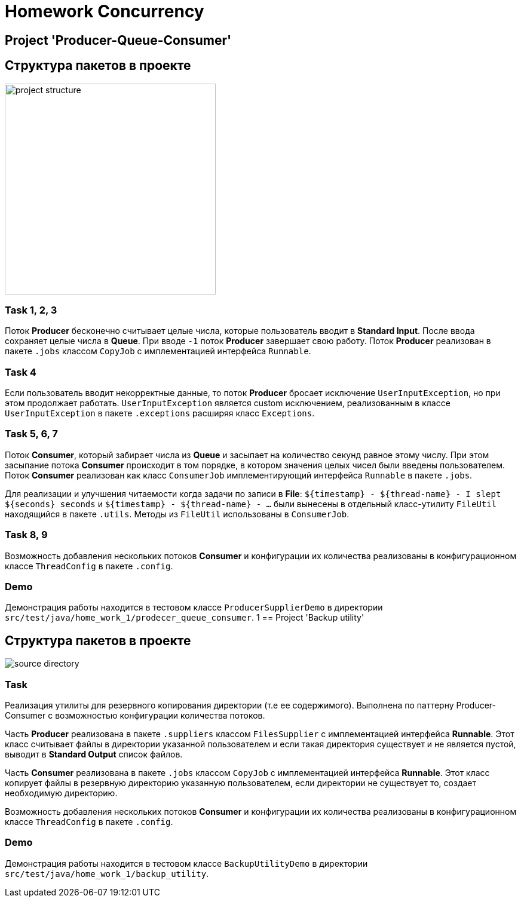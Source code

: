 = Homework Concurrency

== Project 'Producer-Queue-Consumer'

== Структура пакетов в проекте

image::../../image-2023-02-27-23-54-56-476.png[width=353,alt="project structure"]

=== Task 1, 2, 3

Поток *Producer* бесконечно считывает целые числа, которые пользователь вводит в *Standard Input*. После ввода сохраняет целые числа в *Queue*. При вводе `-1` поток *Producer* завершает свою работу. Поток *Producer* реализован в пакете `.jobs` классом `CopyJob` с имплементацией интерфейса `Runnable`.

=== Task 4

Если пользователь вводит некорректные данные, то поток *Producer* бросает исключение `UserInputException`, но при этом продолжает работать. `UserInputException` является custom исключением, реализованным в классе `UserInputException` в пакете `.exceptions` расширяя класс `Exceptions`.

=== Task 5, 6, 7

Поток *Consumer*, который забирает числа из *Queue* и засыпает на количество секунд равное этому числу. При этом засыпание потока *Consumer* происходит в том порядке, в котором значения целых чисел были введены пользователем. Поток *Consumer* реализован как класс `ConsumerJob` имплементирующий интерфейса `Runnable` в пакете `.jobs`.

Для реализации и улучшения читаемости когда задачи по записи в *File*: `$+{timestamp}+ - $+{thread-name}+ - I slept $+{seconds}+ seconds` и `$+{timestamp}+ - $+{thread-name}+ - ...` были вынесены в отдельный класс-утилиту `FileUtil` находящийся в пакете `.utils`. Методы из `FileUtil` использованы в `ConsumerJob`.

=== Task 8, 9

Возможность добавления нескольких потоков *Consumer* и конфигурации их количества реализованы в конфигурационном классе `ThreadConfig` в пакете `.config`.

=== Demo

Демонстрация работы находится в тестовом классе `ProducerSupplierDemo` в директории `src/test/java/home_work_1/prodecer_queue_consumer`.
1
== Project 'Backup utility'

== Структура пакетов в проекте

image::../../image-2023-02-28-12-54-20-340.png[alt="source directory"]

=== Task

Реализация утилиты для резервного копирования директории (т.е ее содержимого). Выполнена по паттерну Producer-Consumer с возможностью конфигурации количества потоков.

Часть *Producer* реализована в пакете `.suppliers` классом `FilesSupplier` с имплементацией интерфейса *Runnable*. Этот класс считывает файлы в директории указанной пользователем и если такая директория существует и не является пустой, выводит в *Standard Output* список файлов.

Часть *Consumer* реализована в пакете `.jobs` классом `CopyJob` с имплементацией интерфейса *Runnable*. Этот класс копирует файлы в резервную директорию указанную пользователем, если директории не существует то, создает необходимую директорию.

Возможность добавления нескольких потоков *Consumer* и конфигурации их количества реализованы в конфигурационном классе `ThreadConfig` в пакете `.config`.

=== Demo

Демонстрация работы находится в тестовом классе `BackupUtilityDemo` в директории `src/test/java/home_work_1/backup_utility`.

